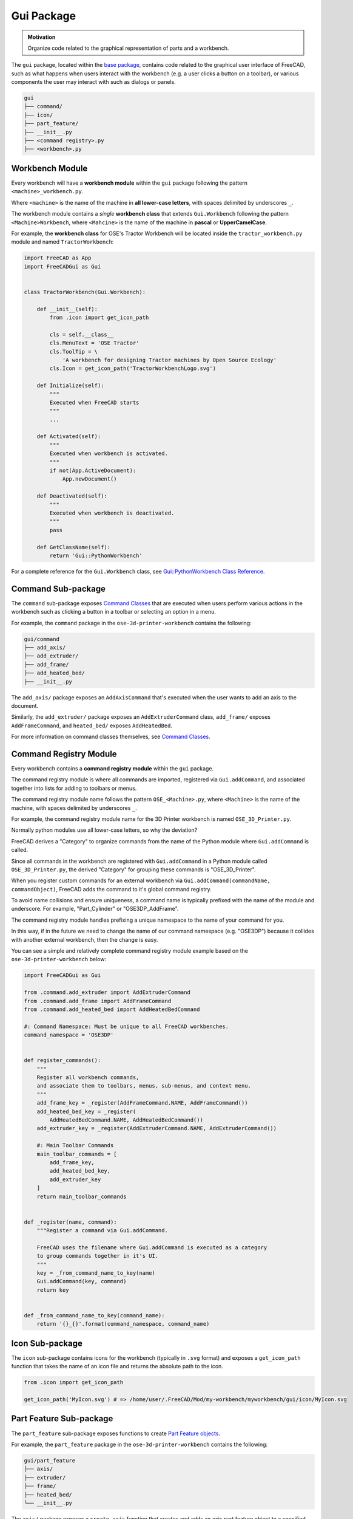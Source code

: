 Gui Package
===========
.. admonition:: Motivation

   Organize code related to the graphical representation of parts and a workbench.

The ``gui`` package, located within the `base package <base_package.html>`_, contains code related to the graphical user interface of FreeCAD, such as what happens when users interact with the workbench (e.g. a user clicks a button on a toolbar), or various components the user may interact with such as dialogs or panels.

.. code-block::

    gui
    ├── command/
    ├── icon/
    ├── part_feature/
    ├── __init__.py
    ├── <command registry>.py
    ├── <workbench>.py

Workbench Module
----------------
Every workbench will have a **workbench module** within the ``gui`` package following the pattern ``<machine>_workbench.py``.

Where ``<machine>`` is the name of the machine in **all lower-case letters**, with spaces delimited by underscores ``_``.

The workbench module contains a *single* **workbench class** that extends ``Gui.Workbench`` following the pattern ``<Machine>Workbench``, where ``<Mahcine>`` is the name of the machine in **pascal** or **UpperCamelCase**.

For example, the **workbench class** for OSE's Tractor Workbench will be located inside the ``tractor_workbench.py`` module and named ``TractorWorkbench``:

.. code-block:: python

    import FreeCAD as App
    import FreeCADGui as Gui


    class TractorWorkbench(Gui.Workbench):

        def __init__(self):
            from .icon import get_icon_path

            cls = self.__class__
            cls.MenuText = 'OSE Tractor'
            cls.ToolTip = \
                'A workbench for designing Tractor machines by Open Source Ecology'
            cls.Icon = get_icon_path('TractorWorkbenchLogo.svg')

        def Initialize(self):
            """
            Executed when FreeCAD starts
            """
            ...

        def Activated(self):
            """
            Executed when workbench is activated.
            """
            if not(App.ActiveDocument):
                App.newDocument()

        def Deactivated(self):
            """
            Executed when workbench is deactivated.
            """
            pass

        def GetClassName(self):
            return 'Gui::PythonWorkbench'

For a complete reference for the ``Gui.Workbench`` class, see `Gui::PythonWorkbench Class Reference <https://www.freecadweb.org/api/d1/d9a/classGui_1_1PythonWorkbench.html>`_.

Command Sub-package
-------------------
The ``command`` sub-package exposes `Command Classes <command_classes.html>`_  that are executed when users perform various actions in the workbench such as clicking a button in a toolbar or selecting an option in a menu.

For example, the ``command`` package in the ``ose-3d-printer-workbench`` contains the following:

.. code-block::

    gui/command
    ├── add_axis/
    ├── add_extruder/
    ├── add_frame/
    ├── add_heated_bed/
    ├── __init__.py

The ``add_axis/`` package exposes an ``AddAxisCommand`` that's executed when the user wants to add an axis to the document.

Similarly, the ``add_extruder/`` package exposes an ``AddExtruderCommand`` class, ``add_frame/`` exposes ``AddFrameCommand``, and ``heated_bed/`` exposes ``AddHeatedBed``.

For more information on command classes themselves, see `Command Classes <command_classes.html>`_.

Command Registry Module
-----------------------
Every workbench contains a **command registry module** within the ``gui`` package.

The command registry module is where all commands are imported, registered via ``Gui.addCommand``, and associated together into lists for adding to toolbars or menus.

The command registry module name follows the pattern ``OSE_<Machine>.py``, where ``<Machine>`` is the name of the machine, with spaces delimited by underscores ``_``.

For example, the command registry module name for the 3D Printer workbench is named ``OSE_3D_Printer.py``.

Normally python modules use all lower-case letters, so why the deviation?

FreeCAD derives a "Category" to organize commands from the name of the Python module where ``Gui.addCommand`` is called.

Since all commands in the workbench are registered with ``Gui.addCommand`` in a Python module called ``OSE_3D_Printer.py``, the derived "Category" for grouping these commands is "OSE_3D_Printer".

.. image:: /_static/commands.png

When you register custom commands for an external workbench via ``Gui.addCommand(commandName, commandObject)``, FreeCAD adds the command to it's global command registry.

To avoid name collisions and ensure uniqueness, a command name is typically prefixed with the name of the module and underscore. For example, "Part_Cylinder" or "OSE3DP_AddFrame".

The command registry module handles prefixing a unique namespace to the name of your command for you.

In this way, if in the future we need to change the name of our command namespace (e.g. "OSE3DP") because it collides with another external workbench, then the change is easy.

You can see a simple and relatively complete command registry module example based on the ``ose-3d-printer-workbench`` below:

.. code-block:: python

    import FreeCADGui as Gui

    from .command.add_extruder import AddExtruderCommand
    from .command.add_frame import AddFrameCommand
    from .command.add_heated_bed import AddHeatedBedCommand

    #: Command Namespace: Must be unique to all FreeCAD workbenches.
    command_namespace = 'OSE3DP'


    def register_commands():
        """
        Register all workbench commands,
        and associate them to toolbars, menus, sub-menus, and context menu.
        """
        add_frame_key = _register(AddFrameCommand.NAME, AddFrameCommand())
        add_heated_bed_key = _register(
            AddHeatedBedCommand.NAME, AddHeatedBedCommand())
        add_extruder_key = _register(AddExtruderCommand.NAME, AddExtruderCommand())

        #: Main Toolbar Commands
        main_toolbar_commands = [
            add_frame_key,
            add_heated_bed_key,
            add_extruder_key
        ]
        return main_toolbar_commands


    def _register(name, command):
        """Register a command via Gui.addCommand.

        FreeCAD uses the filename where Gui.addCommand is executed as a category
        to group commands together in it's UI.
        """
        key = _from_command_name_to_key(name)
        Gui.addCommand(key, command)
        return key


    def _from_command_name_to_key(command_name):
        return '{}_{}'.format(command_namespace, command_name)

Icon Sub-package
----------------
The ``icon`` sub-package contains icons for the workbench (typically in ``.svg`` format) and exposes a ``get_icon_path`` function that takes the name of an icon file and returns the absolute path to the icon.

.. code-block:: python

    from .icon import get_icon_path

    get_icon_path('MyIcon.svg') # => /home/user/.FreeCAD/Mod/my-workbench/myworkbench/gui/icon/MyIcon.svg


Part Feature Sub-package
------------------------
The ``part_feature`` sub-package exposes functions to create `Part Feature objects <https://wiki.freecadweb.org/Part_Feature>`_.

For example, the ``part_feature`` package in the ``ose-3d-printer-workbench`` contains the following:

.. code-block::

    gui/part_feature
    ├── axis/
    ├── extruder/
    ├── frame/
    ├── heated_bed/
    └── __init__.py

The ``axis/`` package exposes a ``create_axis`` function that creates and adds an axis part feature object to a specified document.

Similarly, the ``extruder/`` package exposes a ``create_extruder`` function, ``frame/`` exposes ``create_frame``, and ``heated_bed/`` exposes ``create_heated_bed``.

A simple example of a part feature creation function looks like:

.. code-block:: python

    from ose3dprinter.app.model import AxisModel


    def create_axis(document, name):
        """
        Creates a axis object with the given name,
        and adds it to a document.
        """
        obj = document.addObject('Part::FeaturePython', name)
        AxisModel(obj)
        obj.ViewObject.Proxy = 0  # Mandatory unless ViewProvider is coded
        return obj

The single responsibility of a part feature creation function is to add a ``Part::FeaturePython`` to a document, and decorate it with a model class, and *optionally* a `view provider <https://wiki.freecadweb.org/Viewprovider>`_.
